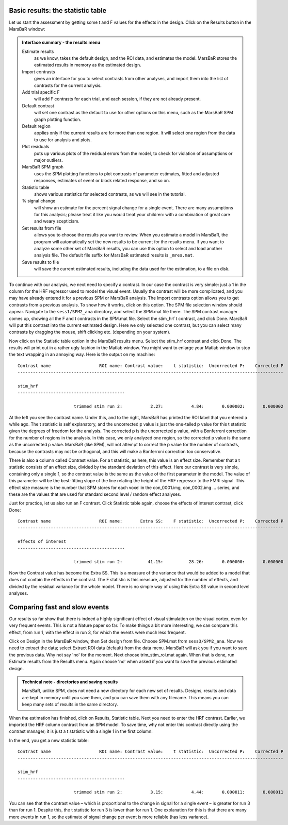 Basic results: the statistic table
----------------------------------

Let us start the assessment by getting some t and F values for the effects in
the design. Click on the Results button in the MarsBaR window:

.. image:: fig/results_menu.png


.. admonition:: Interface summary - the results menu
   :class: interfacenote note

   Estimate results
      as we know, takes the default design, and the ROI data, and
      estimates the model. MarsBaR stores the estimated results in
      memory as the estimated design.
   Import contrasts
      gives an interface for you to select contrasts from other
      analyses, and import them into the list of contrasts for the
      current analysis.
   Add trial specific F
      will add F contrasts for each trial, and each session, if they are
      not already present.
   Default contrast
      will set one contrast as the default to use for other options on
      this menu, such as the MarsBaR SPM graph plotting function.
   Default region
      applies only if the current results are for more than one
      region. It will select one region from the data to use for
      analysis and plots.
   Plot residuals
      puts up various plots of the residual errors from the model, to
      check for violation of assumptions or major outliers.
   MarsBaR SPM graph
      uses the SPM plotting functions to plot contrasts of parameter
      estimates, fitted and adjusted responses, estimates of event or
      block related response, and so on.
   Statistic table
      shows various statistics for selected contrasts, as we will see in
      the tutorial.
   % signal change 
      will show an estimate for the percent signal change for a single
      event. There are many assumptions for this analysis; please treat
      it like you would treat your children: with a combination of great
      care and weary scepticism.
   Set results from file
      allows you to choose the results you want to review.  When you
      estimate a model in MarsBaR, the program will automatically set
      the new results to be current for the results menu. If you want to
      analyze some other set of MarsBaR results, you can use this option
      to select and load another analysis file. The default file suffix
      for MarsBaR estimated results is ``_mres.mat``.
   Save results to file
      will save the current estimated results, including the data used
      for the estimation, to a file on disk.

To continue with our analysis, we next need to specify a contrast. In our case
the contrast is very simple: just a 1 in the column for the HRF regressor used
to model the visual event. Usually the contrast will be more complicated, and
you may have already entered it for a previous SPM or MarsBaR analysis. The
Import contrasts option allows you to get contrasts from a previous analysis.
To show how it works, click on this option. The SPM file selection window
should appear. Navigate to the ``sess1/SPM2_ana`` directory, and select the
SPM.mat file there. The SPM contrast manager comes up, showing all the F and t
contrasts in the SPM.mat file. Select the stim_hrf t contrast, and click Done.
MarsBaR will put this contrast into the current estimated design. Here we
only selected one contrast, but you can select many contrasts by dragging the
mouse, shift clicking etc. (depending on your system).

Now click on the Statistic table option in the MarsBaR results menu. Select
the stim_hrf contrast and click Done. The results will print out in a rather
ugly fashion in the Matlab window. You might want to enlarge your Matlab
window to stop the text wrapping in an annoying way. Here is the output on my
machine:

::

   Contrast name                   ROI name: Contrast value:    t statistic:  Uncorrected P:    Corrected P
   --------------------------------------------------------------------------------------------------------

   stim_hrf
   ------------------------------------------

                         trimmed stim run 2:           2.27:           4.84:       0.000002:       0.000002

At the left you see the contrast name. Under this, and to the right, MarsBaR
has printed the ROI label that you entered a while ago. The t statistic is
self explanatory, and the uncorrected p value is just the one-tailed p value
for this t statistic given the degrees of freedom for the analysis. The
corrected p is the uncorrected p value, with a Bonferroni correction for the
number of regions in the analysis. In this case, we only analyzed one region,
so the corrected p value is the same as the uncorrected p value. MarsBaR (like
SPM), will not attempt to correct the p value for the number of contrasts,
because the contrasts may not be orthogonal, and this will make a Bonferroni
correction too conservative.

There is also a column called Contrast value. For a t statistic, as here, this
value is an effect size. Remember that a t statistic consists of an effect
size, divided by the standard deviation of this effect. Here our contrast is
very simple, containing only a single 1, so the contrast value is the same as
the value of the first parameter in the model. The value of this parameter
will be the best-fitting slope of the line relating the height of the HRF
regressor to the FMRI signal. This effect size measure is the number that SPM
stores for each voxel in the con_0001.img, con_0002.img ... series, and these
are the values that are used for standard second level / random effect
analyses.

Just for practice, let us also run an F contrast. Click Statistic table again,
choose the effects of interest contrast, click Done:

::

   Contrast name                   ROI name:       Extra SS:    F statistic:  Uncorrected P:    Corrected P
   --------------------------------------------------------------------------------------------------------

   effects of interest
   ------------------------------------------

                         trimmed stim run 2:          41.15:          28.26:       0.000000:       0.000000


Now the Contrast value has become the Extra SS.  This is a measure of the
variance that would be added to a model that does not contain the effects in
the contrast.  The F statistic is this measure, adjusted for the number of
effects, and divided by the residual variance for the whole model. There is
no simple way of using this Extra SS value in second level analyses.

Comparing fast and slow events
------------------------------

Our results so far show that there is indeed a highly significant effect of
visual stimulation on the visual cortex, even for very frequent events. This
is not a Nature paper so far. To make things a bit more interesting, we can
compare this effect, from run 1, with the effect in run 3, for which the events
were much less frequent.

Click on Design in the MarsBaR window, then Set design from file. Choose
SPM.mat from ``sess3/SPM2_ana``. Now we need to extract the data; select Extract
ROI data (default) from the data menu. MarsBaR will ask you if you want to
save the previous data. Why not say 'no' for the moment. Next choose
trim_stim_roi.mat again. When that is done, run Estimate results from the
Results menu. Again choose 'no' when asked if you want to save the previous
estimated design.

.. admonition:: Technical note - directories and saving results
   :class: technote note

   MarsBaR, unlike SPM, does not need a new directory for each new set of results.
   Designs, results and data are kept in memory until you save them, and you can
   save them with any filename. This means you can keep many sets of results in
   the same directory.

When the estimation has finished, click on Results, Statistic table. Next you
need to enter the HRF contrast. Earlier, we imported the HRF column contrast
from an SPM model. To save time, why not enter this contrast directly using
the contrast manager; it is just a t statistic with a single 1 in the first
column:

.. image:: fig/defining_contrast.png

In the end, you get a new statistic table:

::

   Contrast name                   ROI name: Contrast value:    t statistic:  Uncorrected P:    Corrected P
   --------------------------------------------------------------------------------------------------------

   stim_hrf
   ------------------------------------------

                         trimmed stim run 2:           3.15:           4.44:       0.000011:       0.000011

You can see that the contrast value – which is proportional to the change in
signal for a single event – is greater for run 3 than for run 1. Despite this,
the t statistic for run 3 is lower than for run 1. One explanation for this is
that there are many more events in run 1, so the estimate of signal change per
event is more reliable (has less variance).

